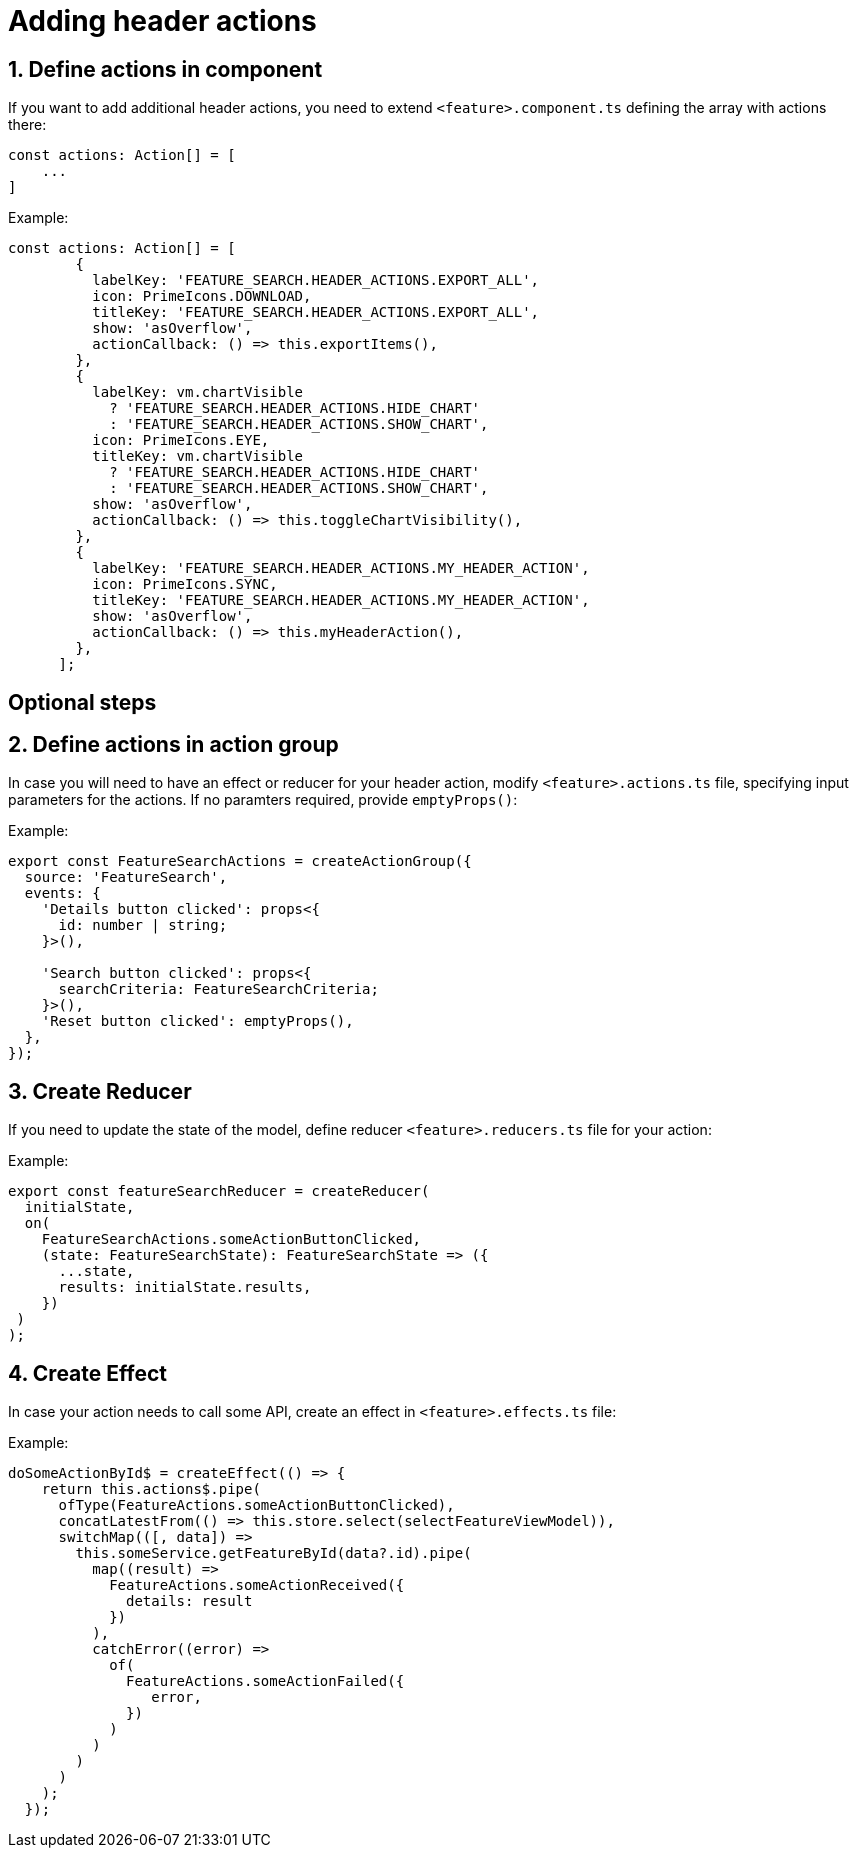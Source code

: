 = Adding header actions

:idprefix:
:idseparator: -

:sectids:
:sectnums:

[#define-header-actions]
== Define actions in component

If you want to add additional header actions, you need to extend `+<feature>.component.ts+` defining the array with actions there:

[source, javascript]
----
const actions: Action[] = [
    ...
]
----

.Example:
[source, javascript]
----
const actions: Action[] = [
        {
          labelKey: 'FEATURE_SEARCH.HEADER_ACTIONS.EXPORT_ALL',
          icon: PrimeIcons.DOWNLOAD,
          titleKey: 'FEATURE_SEARCH.HEADER_ACTIONS.EXPORT_ALL',
          show: 'asOverflow',
          actionCallback: () => this.exportItems(),
        },
        {
          labelKey: vm.chartVisible
            ? 'FEATURE_SEARCH.HEADER_ACTIONS.HIDE_CHART'
            : 'FEATURE_SEARCH.HEADER_ACTIONS.SHOW_CHART',
          icon: PrimeIcons.EYE,
          titleKey: vm.chartVisible
            ? 'FEATURE_SEARCH.HEADER_ACTIONS.HIDE_CHART'
            : 'FEATURE_SEARCH.HEADER_ACTIONS.SHOW_CHART',
          show: 'asOverflow',
          actionCallback: () => this.toggleChartVisibility(),
        },
        {
          labelKey: 'FEATURE_SEARCH.HEADER_ACTIONS.MY_HEADER_ACTION',
          icon: PrimeIcons.SYNC,
          titleKey: 'FEATURE_SEARCH.HEADER_ACTIONS.MY_HEADER_ACTION',
          show: 'asOverflow',
          actionCallback: () => this.myHeaderAction(),
        },
      ];
----
:!sectids:
:!sectnums:
== Optional steps

:sectids:
:sectnums:
[#action_group]
== Define actions in action group

In case you will need to have an effect or reducer for your header action, modify `+<feature>.actions.ts+` file, specifying input parameters for the actions. If no paramters required, provide `+emptyProps()+`:

.Example:
[source, javascript]
----
export const FeatureSearchActions = createActionGroup({
  source: 'FeatureSearch',
  events: {
    'Details button clicked': props<{
      id: number | string;
    }>(),

    'Search button clicked': props<{
      searchCriteria: FeatureSearchCriteria;
    }>(),
    'Reset button clicked': emptyProps(),
  },
});

----

[#reducer]
== Create Reducer

If you need to update the state of the model, define reducer `+<feature>.reducers.ts+` file for your action:

.Example:
[source, javascript]
----
export const featureSearchReducer = createReducer(
  initialState,
  on(
    FeatureSearchActions.someActionButtonClicked,
    (state: FeatureSearchState): FeatureSearchState => ({
      ...state,
      results: initialState.results,
    })
 )
);
----

[#effect]
== Create Effect

In case your action needs to call some API, create an effect in `+<feature>.effects.ts+` file:

.Example:
[source, javascript]
----
doSomeActionById$ = createEffect(() => {
    return this.actions$.pipe(
      ofType(FeatureActions.someActionButtonClicked),
      concatLatestFrom(() => this.store.select(selectFeatureViewModel)),
      switchMap(([, data]) =>
        this.someService.getFeatureById(data?.id).pipe(
          map((result) =>
            FeatureActions.someActionReceived({
              details: result
            })
          ),
          catchError((error) =>
            of(
              FeatureActions.someActionFailed({
                 error,
              })
            )
          )
        )
      )
    );
  });
----


